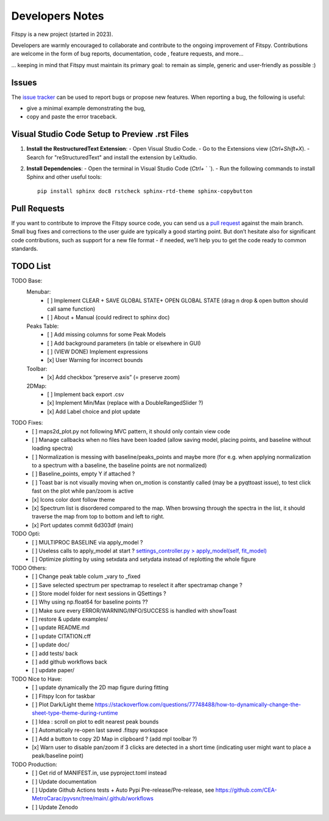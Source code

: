 Developers Notes
================

Fitspy is a new project (started in 2023).

Developers are warmly encouraged to collaborate and contribute to the ongoing improvement of Fitspy. Contributions are welcome in the form of bug reports, documentation, code , feature requests, and more...

... keeping in mind that Fitspy must maintain its primary goal: to remain as simple, generic and user-friendly as possible :)


Issues
------

The `issue tracker <https://github.com/CEA-MetroCarac/fitspy/issues>`_ can be used to report bugs or propose new features. When reporting a bug, the following is useful:

* give a minimal example demonstrating the bug,

* copy and paste the error traceback.


Visual Studio Code Setup to Preview .rst Files
----------------------------------------------------------

1. **Install the RestructuredText Extension**:
   - Open Visual Studio Code.
   - Go to the Extensions view (`Ctrl+Shift+X`).
   - Search for "reStructuredText" and install the extension by LeXtudio.

2. **Install Dependencies**:
   - Open the terminal in Visual Studio Code (`Ctrl+` ` `).
   - Run the following commands to install Sphinx and other useful tools::

     pip install sphinx doc8 rstcheck sphinx-rtd-theme sphinx-copybutton

Pull Requests
-------------

If you want to contribute to improve the Fitspy source code, you can send us a `pull request <https://github.com/CEA-MetroCarac/fitspy/pulls>`_ against the main branch. Small bug fixes and corrections to the user guide are typically a good starting point. But don’t hesitate also for significant code contributions, such as support for a new file format - if needed, we’ll help you to get the code ready to common standards.


TODO List
---------

TODO Base:
    Menubar:
      - [ ] Implement CLEAR + SAVE GLOBAL STATE+ OPEN GLOBAL STATE (drag n drop & open button should call same function)
      - [ ] About + Manual (could redirect to sphinx doc)
    Peaks Table:
      - [ ] Add missing columns for some Peak Models
      - [ ] Add background parameters (in table or elsewhere in GUI)
      - [ ] (VIEW DONE) Implement expressions
      - [x] User Warning for incorrect bounds
    Toolbar:
      - [x] Add checkbox “preserve axis” (= preserve zoom)
    2DMap:
      - [ ] Implement back export .csv
      - [x] Implement Min/Max (replace with a DoubleRangedSlider ?)
      - [x] Add Label choice and plot update

TODO Fixes:
    - [ ] maps2d_plot.py not following MVC pattern, it should only contain view code
    - [ ] Manage callbacks when no files have been loaded (allow saving model, placing points, and baseline without loading spectra)
    - [ ] Normalization is messing with baseline/peaks_points and maybe more (for e.g. when applying normalization to a spectrum with a baseline, the baseline points are not normalized)
    - [ ] Baseline_points, empty Y if attached ?
    - [ ] Toast bar is not visually moving when on_motion is constantly called (may be a pyqttoast issue), to test click fast on the plot while pan/zoom is active
    - [x] Icons color dont follow theme
    - [x] Spectrum list is disordered compared to the map. When browsing through the spectra in the list, it should traverse the map from top to bottom and left to right.
    - [x] Port updates commit 6d303df (main)

TODO Opti:
    - [ ] MULTIPROC BASELINE via apply_model ?
    - [ ] Useless calls to apply_model at start ? `settings_controller.py > apply_model(self, fit_model)`_
    - [ ] Optimize plotting by using setxdata and setydata instead of replotting the whole figure

TODO Others:
    - [ ] Change peak table colum _vary to _fixed
    - [ ] Save selected spectrum per spectramap to reselect it after spectramap change ?
    - [ ] Store model folder for next sessions in QSettings ?
    - [ ] Why using np.float64 for baseline points ??
    - [ ] Make sure every ERROR/WARNING/INFO/SUCCESS is handled with showToast
    - [ ] restore & update examples/
    - [ ] update README.md
    - [ ] update CITATION.cff
    - [ ] update doc/
    - [ ] add tests/ back
    - [ ] add github workflows back
    - [ ] update paper/

TODO Nice to Have:
    - [ ] update dynamically the 2D map figure during fitting
    - [ ] Fitspy Icon for taskbar
    - [ ] Plot Dark/Light theme `https://stackoverflow.com/questions/77748488/how-to-dynamically-change-the-sheet-type-theme-during-runtime`_
    - [ ] Idea : scroll on plot to edit nearest peak bounds
    - [ ] Automatically re-open last saved .fitspy workspace
    - [ ] Add a button to copy 2D Map in clipboard ? (add mpl toolbar ?)
    - [x] Warn user to disable pan/zoom if 3 clicks are detected in a short time (indicating user might want to place a peak/baseline point)

TODO Production:
    - [ ] Get rid of MANIFEST.in, use pyproject.toml instead
    - [ ] Update documentation
    - [ ] Update Github Actions tests + Auto Pypi Pre-release/Pre-release, see `https://github.com/CEA-MetroCarac/pyvsnr/tree/main/.github/workflows`_
    - [ ] Update Zenodo

.. _settings_controller.py > apply_model(self, fit_model): https://github.com/CEA-MetroCarac/fitspy/blob/cfee0e6c881045447feed2105ec79c208b8d6a5a/fitspy/app/components/settings/controller.py#L183C9-L183C20
.. _https://stackoverflow.com/questions/77748488/how-to-dynamically-change-the-sheet-type-theme-during-runtime: https://stackoverflow.com/questions/77748488/how-to-dynamically-change-the-sheet-type-theme-during-runtime
.. _https://github.com/CEA-MetroCarac/pyvsnr/tree/main/.github/workflows: https://github.com/CEA-MetroCarac/pyvsnr/tree/main/.github/workflows 